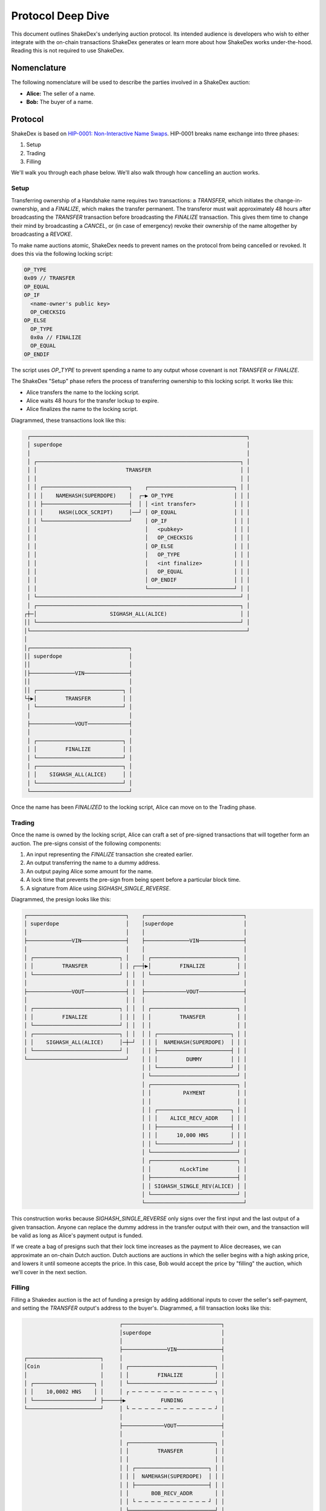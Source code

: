 Protocol Deep Dive
==================

This document outlines ShakeDex's underlying auction protocol. Its intended audience is developers who wish to either
integrate with the on-chain transactions ShakeDex generates or learn more about how ShakeDex works under-the-hood.
Reading this is not required to use ShakeDex.

Nomenclature
------------

The following nomenclature will be used to describe the parties involved in a ShakeDex auction:

* **Alice:** The seller of a name.
* **Bob:** The buyer of a name.

Protocol
--------

ShakeDex is based on `HIP-0001: Non-Interactive Name Swaps`_. HIP-0001 breaks name exchange into three phases:

1. Setup
2. Trading
3. Filling

We'll walk you through each phase below. We'll also walk through how cancelling an auction works.

Setup
^^^^^

Transferring ownership of a Handshake name requires two transactions: a `TRANSFER`, which initiates the
change-in-ownership, and a `FINALIZE`, which makes the transfer permanent. The transferor must wait approximately 48
hours after broadcasting the `TRANSFER` transaction before broadcasting the `FINALIZE` transaction. This gives them time
to change their mind by broadcasting a `CANCEL`, or (in case of emergency) revoke their ownership of the name altogether
by broadcasting a `REVOKE`.

To make name auctions atomic, ShakeDex needs to prevent names on the protocol from being cancelled or revoked. It does
this via the following locking script:

.. code-block::

    OP_TYPE
    0x09 // TRANSFER
    OP_EQUAL
    OP_IF
      <name-owner's public key>
      OP_CHECKSIG
    OP_ELSE
      OP_TYPE
      0x0a // FINALIZE
      OP_EQUAL
    OP_ENDIF

The script uses `OP_TYPE` to prevent spending a name to any output whose covenant is not `TRANSFER` or `FINALIZE`.

The ShakeDex "Setup" phase refers the process of transferring ownership to this locking script. It works like this:

* Alice transfers the name to the locking script.
* Alice waits 48 hours for the transfer lockup to expire.
* Alice finalizes the name to the locking script.

Diagrammed, these transactions look like this:

.. code-block::

     ┌────────────────────────────────────────────────────────────────────┐
     │ superdope                                                          │
     │                                                                    │
     │ ┌────────────────────────────────────────────────────────────────┐ │
     │ │                            TRANSFER                            │ │
     │ │                                                                │ │
     │ │ ┌───────────────────────────┐    ┌───────────────────────────┐ │ │
     │ │ │    NAMEHASH(SUPERDOPE)    │  ┌─▶ OP_TYPE                   │ │ │
     │ │ ├───────────────────────────┤  │ │ <int transfer>            │ │ │
     │ │ │     HASH(LOCK_SCRIPT)     │──┘ │ OP_EQUAL                  │ │ │
     │ │ └───────────────────────────┘    │ OP_IF                     │ │ │
     │ │                                  │   <pubkey>                │ │ │
     │ │                                  │   OP_CHECKSIG             │ │ │
     │ │                                  │ OP_ELSE                   │ │ │
     │ │                                  │   OP_TYPE                 │ │ │
     │ │                                  │   <int finalize>          │ │ │
     │ │                                  │   OP_EQUAL                │ │ │
     │ │                                  │ OP_ENDIF                  │ │ │
     │ │                                  └───────────────────────────┘ │ │
     │ └────────────────────────────────────────────────────────────────┘ │
     │ ┌────────────────────────────────────────────────────────────────┐ │
    ┌┼─│                       SIGHASH_ALL(ALICE)                       │ │
    ││ └────────────────────────────────────────────────────────────────┘ │
    │└────────────────────────────────────────────────────────────────────┘
    │
    │┌───────────────────────────────┐
    ││ superdope                     │
    ││                               │
    │├──────────────VIN──────────────┤
    ││                               │
    ││ ┌───────────────────────────┐ │
    └┼▶│         TRANSFER          │ │
     │ └───────────────────────────┘ │
     │                               │
     ├──────────────VOUT─────────────┤
     │                               │
     │ ┌───────────────────────────┐ │
     │ │         FINALIZE          │ │
     │ └───────────────────────────┘ │
     │ ┌───────────────────────────┐ │
     │ │    SIGHASH_ALL(ALICE)     │ │
     │ └───────────────────────────┘ │
     └───────────────────────────────┘

Once the name has been `FINALIZED` to the locking script, Alice can move on to the Trading phase.

Trading
^^^^^^^

Once the name is owned by the locking script, Alice can craft a set of pre-signed transactions that will together form
an auction. The pre-signs consist of the following components:

1. An input representing the `FINALIZE` transaction she created earlier.
2. An output transferring the name to a dummy address.
3. An output paying Alice some amount for the name.
4. A lock time that prevents the pre-sign from being spent before a particular block time.
5. A signature from Alice using `SIGHASH_SINGLE_REVERSE`.

Diagrammed, the presign looks like this:

.. code-block::

    ┌───────────────────────────────┐    ┌───────────────────────────────┐
    │ superdope                     │    │superdope                      │
    │                               │    │                               │
    ├──────────────VIN──────────────┤    ├──────────────VIN──────────────┤
    │                               │    │                               │
    │ ┌───────────────────────────┐ │    │ ┌───────────────────────────┐ │
    │ │         TRANSFER          │ │ ┌──┼▶│         FINALIZE          │ │
    │ └───────────────────────────┘ │ │  │ └───────────────────────────┘ │
    │                               │ │  │                               │
    ├──────────────VOUT─────────────┤ │  ├─────────────VOUT──────────────┤
    │                               │ │  │                               │
    │ ┌───────────────────────────┐ │ │  │ ┌───────────────────────────┐ │
    │ │         FINALIZE          │ │ │  │ │         TRANSFER          │ │
    │ └───────────────────────────┘ │ │  │ │                           │ │
    │ ┌───────────────────────────┐ │ │  │ │ ┌───────────────────────┐ │ │
    │ │    SIGHASH_ALL(ALICE)     │─┼─┘  │ │ │  NAMEHASH(SUPERDOPE)  │ │ │
    │ └───────────────────────────┘ │    │ │ ├───────────────────────┤ │ │
    └───────────────────────────────┘    │ │ │         DUMMY         │ │ │
                                         │ │ └───────────────────────┘ │ │
                                         │ └───────────────────────────┘ │
                                         │ ┌───────────────────────────┐ │
                                         │ │          PAYMENT          │ │
                                         │ │                           │ │
                                         │ │ ┌───────────────────────┐ │ │
                                         │ │ │    ALICE_RECV_ADDR    │ │ │
                                         │ │ ├───────────────────────┤ │ │
                                         │ │ │      10,000 HNS       │ │ │
                                         │ │ └───────────────────────┘ │ │
                                         │ └───────────────────────────┘ │
                                         │ ┌───────────────────────────┐ │
                                         │ │         nLockTime         │ │
                                         │ ├───────────────────────────┤ │
                                         │ │ SIGHASH_SINGLE_REV(ALICE) │ │
                                         │ └───────────────────────────┘ │
                                         └───────────────────────────────┘

This construction works because `SIGHASH_SINGLE_REVERSE` only signs over the first input and the last output of a given
transaction. Anyone can replace the dummy address in the transfer output with their own, and the transaction will be
valid as long as Alice's payment output is funded.

If we create a bag of presigns such that their lock time increases as the payment to Alice decreases, we can approximate
an on-chain Dutch auction. Dutch auctions are auctions in which the seller begins with a high asking price, and lowers
it until someone accepts the price. In this case, Bob would accept the price by "filling" the auction, which we'll cover
in the next section.

Filling
^^^^^^^

Filling a Shakedex auction is the act of funding a presign by adding additional inputs to cover the seller's
self-payment, and setting the `TRANSFER` output's address to the buyer's. Diagrammed, a fill transaction looks like
this:

.. code-block::

                                  ┌───────────────────────────────┐
                                  │superdope                      │
                                  │                               │
                                  ├──────────────VIN──────────────┤
    ┌───────────────────────┐     │                               │
    │Coin                   │     │ ┌───────────────────────────┐ │
    │                       │     │ │         FINALIZE          │ │
    │ ┌───────────────────┐ │     │ └───────────────────────────┘ │
    │ │    10,0002 HNS    │ │     │ ┌ ─ ─ ─ ─ ─ ─ ─ ─ ─ ─ ─ ─ ─ ┐ │
    │ └───────────────────┘ ├─────┼▶           FUNDING            │
    └───────────────────────┘     │ └ ─ ─ ─ ─ ─ ─ ─ ─ ─ ─ ─ ─ ─ ┘ │
                                  │                               │
                                  ├─────────────VOUT──────────────┤
                                  │                               │
                                  │ ┌───────────────────────────┐ │
                                  │ │         TRANSFER          │ │
                                  │ │                           │ │
                                  │ │ ┌───────────────────────┐ │ │
                                  │ │ │  NAMEHASH(SUPERDOPE)  │ │ │
                                  │ │ ├───────────────────────┤ │ │
                                  │ │       BOB_RECV_ADDR       │ │
                                  │ │ └ ─ ─ ─ ─ ─ ─ ─ ─ ─ ─ ─ ┘ │ │
                                  │ └───────────────────────────┘ │
                                  │ ┌ ─ ─ ─ ─ ─ ─ ─ ─ ─ ─ ─ ─ ─ ┐ │
                                  │            CHANGE             │
                                  │ │                           │ │
                                  │   ┌───────────────────────┐   │
                                  │ │ │    BOB_CHANGE_ADDR    │ │ │
                                  │   ├───────────────────────┤   │
                                  │ │ │         1 HNS         │ │ │
                                  │   └───────────────────────┘   │
                                  │ └ ─ ─ ─ ─ ─ ─ ─ ─ ─ ─ ─ ─ ─ ┘ │
                                  │ ┌───────────────────────────┐ │
                                  │ │          PAYMENT          │ │
                                  │ │                           │ │
                                  │ │ ┌───────────────────────┐ │ │
                                  │ │ │    ALICE_RECV_ADDR    │ │ │
                                  │ │ ├───────────────────────┤ │ │
                                  │ │ │      10,000 HNS       │ │ │
                                  │ │ └───────────────────────┘ │ │
                                  │ └───────────────────────────┘ │
                                  │ ┌───────────────────────────┐ │
                                  │ │         nLockTime         │ │
                                  │ ├───────────────────────────┤ │
                                  │ │ SIGHASH_SINGLE_REV(ALICE) │ │
                                  │ ├───────────────────────────┤ │
                                  │       SIGHASH_ALL(BOB)        │
                                  │ └ ─ ─ ─ ─ ─ ─ ─ ─ ─ ─ ─ ─ ─ ┘ │
                                  └───────────────────────────────┘


Note the input and output with dashed borders: Bob is adding these to the presign, then signing over all of them with
an additional `SIGHASH_ALL`. Specifically, he is adding a coin with a value of 10,002 HNS to the transaction. 10,000 HNS
will go to fund the payment to Alice, and 1HNS will go to network fees. The remaining 1 HNS will go back to Bob in the
form of a change output. The order of inputs and outputs matters here. The `FINALIZE` input must come first, and Alice's
payment output must come last. This preserves the validity of Alice's `SIGHASH_SINGLE_REVERSE`.

Once Bob broadcasts his fill, the name is irrevocably his even though he must still finalize the transfer. The locking
script prevents Alice from cancelling or revoking the transfer; as a result only valid destination for the name is a
`FINALIZE`.

Cancellation
^^^^^^^^^^^^

It is possible for Alice to cancel an auction once she has finalized her name to the locking script. A cancellation
simply transfers the name from the locking script back to an address that Alice controls. Auctions are still atomic:
an auction presign cannot be filled if the name is already in a TRANSFER state.

Once the transfer lockup expires, Alice finalizes the name to herself and can re-auction the name if she so chooses.

.. _HIP-0001\: Non-Interactive Name Swaps: https://github.com/handshake-org/HIPs/blob/master/HIP-0001.md